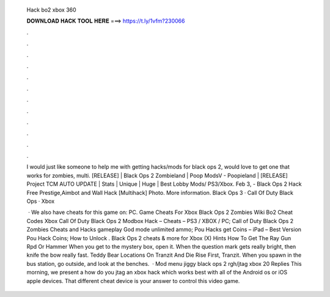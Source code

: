   Hack bo2 xbox 360
  
  
  
  𝐃𝐎𝐖𝐍𝐋𝐎𝐀𝐃 𝐇𝐀𝐂𝐊 𝐓𝐎𝐎𝐋 𝐇𝐄𝐑𝐄 ===> https://t.ly/1vfm?230066
  
  
  
  .
  
  
  
  .
  
  
  
  .
  
  
  
  .
  
  
  
  .
  
  
  
  .
  
  
  
  .
  
  
  
  .
  
  
  
  .
  
  
  
  .
  
  
  
  .
  
  
  
  .
  
  I would just like someone to help me with getting hacks/mods for black ops 2, would love to get one that works for zombies, multi. [RELEASE] | Black Ops 2 Zombieland | Poop ModsV - Poopieland | [RELEASE] Project TCM AUTO UPDATE | Stats | Unique | Huge | Best Lobby Mods/ PS3/Xbox. Feb 3, - Black Ops 2 Hack Free Prestige,Aimbot and Wall Hack [Multihack] Photo. More information. Black Ops 3 · Call Of Duty Black Ops · Xbox 
  
   · We also have cheats for this game on: PC. Game Cheats For Xbox Black Ops 2 Zombies Wiki Bo2 Cheat Codes Xbox Call Of Duty Black Ops 2 Modbox Hack – Cheats – PS3 / XBOX / PC; Call of Duty Black Ops 2 Zombies Cheats and Hacks gameplay God mode unlimited ammo; Pou Hacks get Coins – iPad – Best Version Pou Hack Coins; How to Unlock . Black Ops 2 cheats & more for Xbox (X) Hints How To Get The Ray Gun Rpd Or Hammer When you get to the mystery box, open it. When the question mark gets really bright, then knife the bow really fast. Teddy Bear Locations On Tranzit And Die Rise First, Tranzit. When you spawn in the bus station, go outside, and look at the benches.  · Mod menu jiggy black ops 2 rgh/jtag xbox 20 Replies This morning, we present a how do you jtag an xbox hack which works best with all of the Android os or iOS apple devices. That different cheat device is your answer to control this video game.
